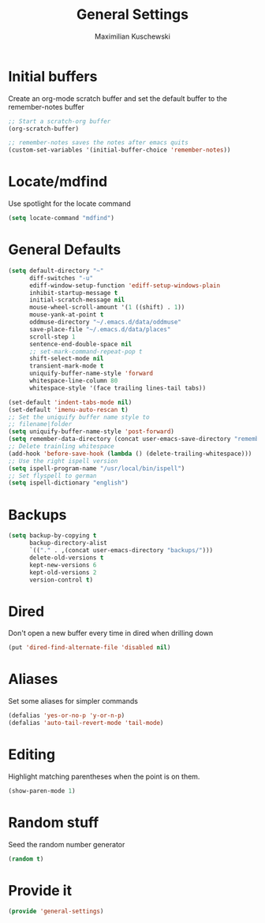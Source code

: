 #+TITLE: General Settings
#+DESCRIPTION: Settings that are general/minimal enough to put them into one file
#+AUTHOR: Maximilian Kuschewski
#+PROPERTY: my-file-type emacs-config

* Initial buffers
Create an org-mode scratch buffer and set the default buffer to
the remember-notes buffer
#+begin_src emacs-lisp
;; Start a scratch-org buffer
(org-scratch-buffer)

;; remember-notes saves the notes after emacs quits
(custom-set-variables '(initial-buffer-choice 'remember-notes))
#+end_src

* Locate/mdfind

Use spotlight for the locate command
#+begin_src emacs-lisp
(setq locate-command "mdfind")
#+end_src

* General Defaults
#+begin_src emacs-lisp
(setq default-directory "~"
      diff-switches "-u"
      ediff-window-setup-function 'ediff-setup-windows-plain
      inhibit-startup-message t
      initial-scratch-message nil
      mouse-wheel-scroll-amount '(1 ((shift) . 1))
      mouse-yank-at-point t
      oddmuse-directory "~/.emacs.d/data/oddmuse"
      save-place-file "~/.emacs.d/data/places"
      scroll-step 1
      sentence-end-double-space nil
      ;; set-mark-command-repeat-pop t
      shift-select-mode nil
      transient-mark-mode t
      uniquify-buffer-name-style 'forward
      whitespace-line-column 80
      whitespace-style '(face trailing lines-tail tabs))

(set-default 'indent-tabs-mode nil)
(set-default 'imenu-auto-rescan t)
;; Set the uniquify buffer name style to
;; filename|folder
(setq uniquify-buffer-name-style 'post-forward)
(setq remember-data-directory (concat user-emacs-save-directory "remember"))
;; Delete trainling whitespace
(add-hook 'before-save-hook (lambda () (delete-trailing-whitespace)))
;; Use the right ispell version
(setq ispell-program-name "/usr/local/bin/ispell")
;; Set flyspell to german
(setq ispell-dictionary "english")
#+end_src

* Backups
#+begin_src emacs-lisp
(setq backup-by-copying t
      backup-directory-alist
      `(("." . ,(concat user-emacs-directory "backups/")))
      delete-old-versions t
      kept-new-versions 6
      kept-old-versions 2
      version-control t)
#+end_src

* Dired
Don't open a new buffer every time in dired when drilling down
#+begin_src emacs-lisp
(put 'dired-find-alternate-file 'disabled nil)
#+end_src
* Aliases
Set some aliases for simpler commands
#+begin_src emacs-lisp
(defalias 'yes-or-no-p 'y-or-n-p)
(defalias 'auto-tail-revert-mode 'tail-mode)
#+end_src

* Editing
Highlight matching parentheses when the point is on them.
#+begin_src emacs-lisp
(show-paren-mode 1)
#+end_src

* Random stuff
Seed the random number generator
#+begin_src emacs-lisp
(random t)
#+end_src
* Provide it
#+begin_src emacs-lisp
(provide 'general-settings)
#+end_src
